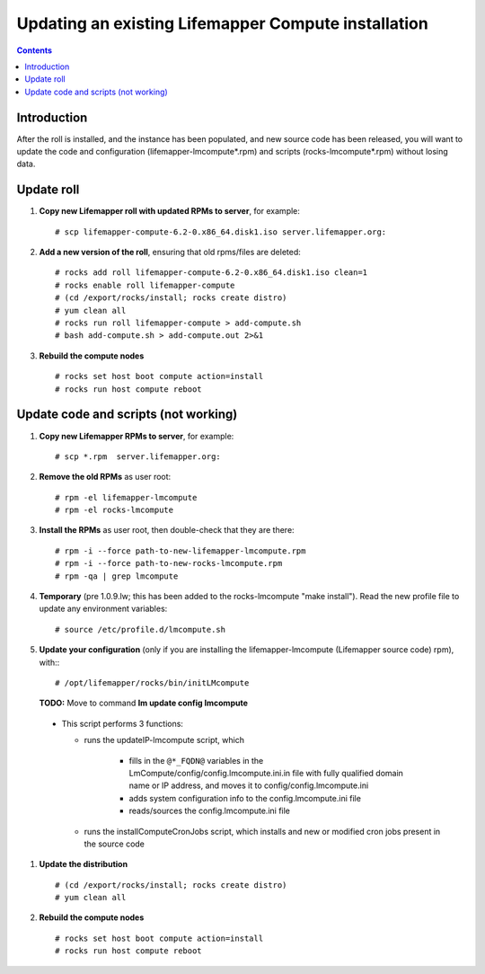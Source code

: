 
.. hightlight:: rest

Updating an existing Lifemapper Compute installation
====================================================
.. contents::  

Introduction
------------
After the roll is installed, and the instance has been populated, and new source
code has been released, you will want to update the code and configuration (lifemapper-lmcompute*.rpm) 
and scripts (rocks-lmcompute*.rpm) without losing data.

Update roll
-----------

#. **Copy new Lifemapper roll with updated RPMs to server**, for example::

   # scp lifemapper-compute-6.2-0.x86_64.disk1.iso server.lifemapper.org:

#. **Add a new version of the roll**, ensuring that old rpms/files are deleted::

   # rocks add roll lifemapper-compute-6.2-0.x86_64.disk1.iso clean=1
   # rocks enable roll lifemapper-compute
   # (cd /export/rocks/install; rocks create distro)
   # yum clean all
   # rocks run roll lifemapper-compute > add-compute.sh 
   # bash add-compute.sh > add-compute.out 2>&1
    
#. **Rebuild the compute nodes** ::  

   # rocks set host boot compute action=install
   # rocks run host compute reboot 

Update code and scripts (not working)
-------------------------------------

#. **Copy new Lifemapper RPMs to server**, for example::

   # scp *.rpm  server.lifemapper.org:
     
#. **Remove the old RPMs** as user root::   

   # rpm -el lifemapper-lmcompute
   # rpm -el rocks-lmcompute
   
#. **Install the RPMs** as user root, then double-check that they are there: ::   

   # rpm -i --force path-to-new-lifemapper-lmcompute.rpm
   # rpm -i --force path-to-new-rocks-lmcompute.rpm
   # rpm -qa | grep lmcompute

#. **Temporary** (pre 1.0.9.lw; this has been added to the rocks-lmcompute "make install").
   Read the new profile file to update any environment variables::
   
     # source /etc/profile.d/lmcompute.sh
      
#. **Update your configuration** (only if you are installing the 
   lifemapper-lmcompute (Lifemapper source code) rpm), with:::
   
   # /opt/lifemapper/rocks/bin/initLMcompute

   **TODO:** Move to command **lm update config lmcompute** 

  * This script performs 3 functions: 
  
    - runs the updateIP-lmcompute script, which 
       
       * fills in the ``@*_FQDN@`` variables in the 
         LmCompute/config/config.lmcompute.ini.in file with fully 
         qualified domain name or IP address, and moves it to 
         config/config.lmcompute.ini 
       * adds system configuration info to the config.lmcompute.ini file
       * reads/sources the config.lmcompute.ini file
       
    - runs the installComputeCronJobs script, which installs and new or modified
      cron jobs present in the source code
      
#. **Update the distribution** ::

   # (cd /export/rocks/install; rocks create distro)
   # yum clean all
  
#. **Rebuild the compute nodes** ::  

   # rocks set host boot compute action=install
   # rocks run host compute reboot 

